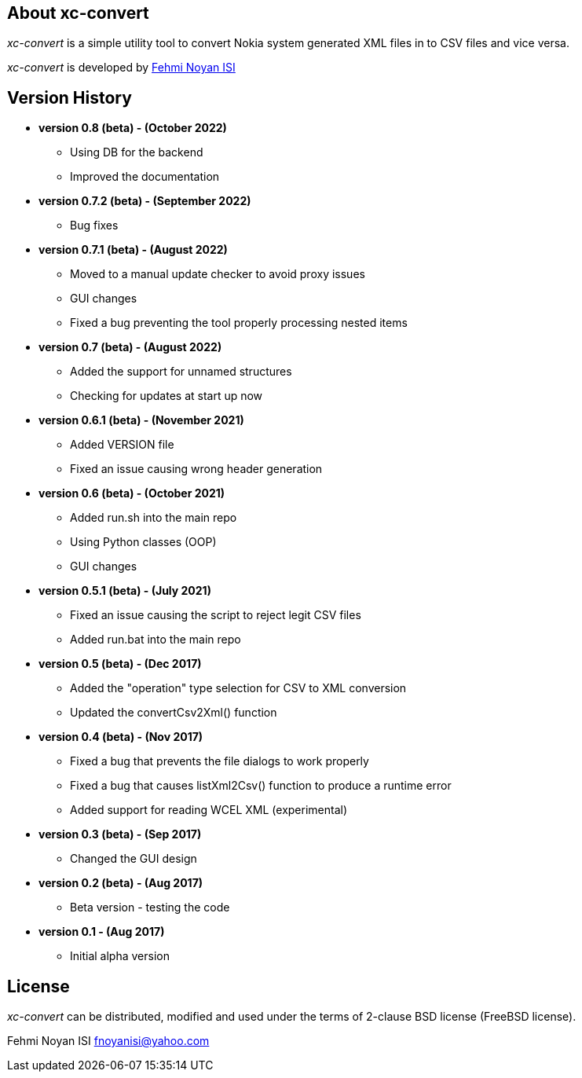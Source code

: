 == About xc-convert 

_xc-convert_ is a simple utility tool to convert Nokia system generated XML files in to CSV files and vice versa.

_xc-convert_ is developed by mailto:fnoyanisi@yahoo.com[Fehmi Noyan ISI]

== Version History
* *version 0.8 (beta) - (October 2022)*
** Using DB for the backend
** Improved the documentation

* *version 0.7.2 (beta) - (September 2022)*
** Bug fixes

* *version 0.7.1 (beta) - (August 2022)*
** Moved to a manual update checker to avoid proxy issues
** GUI changes
** Fixed a bug preventing the tool properly processing nested items

* *version 0.7 (beta) - (August 2022)*
** Added the support for unnamed structures
** Checking for updates at start up now

* *version 0.6.1 (beta) - (November 2021)*
** Added VERSION file
** Fixed an issue causing wrong header generation

* *version 0.6 (beta) - (October 2021)*
** Added run.sh into the main repo 
** Using Python classes (OOP)
** GUI changes

* *version 0.5.1 (beta) - (July 2021)*
** Fixed an issue causing the script to reject legit CSV files
** Added run.bat into the main repo 

* *version 0.5 (beta) - (Dec 2017)*
** Added the "operation" type selection for CSV to XML conversion
** Updated the convertCsv2Xml() function

* *version 0.4 (beta) - (Nov 2017)*
** Fixed a bug that prevents the file dialogs to work properly
** Fixed a bug that causes listXml2Csv() function to produce a runtime error
** Added support for reading WCEL XML (experimental)

* *version 0.3 (beta) - (Sep 2017)*
** Changed the GUI design

* *version 0.2 (beta) - (Aug 2017)*
** Beta version - testing the code

* *version 0.1 - (Aug 2017)*	
** Initial alpha version

== License

_xc-convert_ can be distributed, modified and used under the terms of 2-clause BSD license (FreeBSD license). 

Fehmi Noyan ISI
mailto:fnoyanisi@yahoo.com[fnoyanisi@yahoo.com] 
